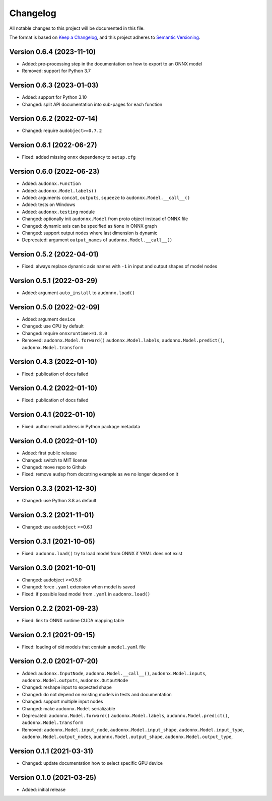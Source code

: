 Changelog
=========

All notable changes to this project will be documented in this file.

The format is based on `Keep a Changelog`_,
and this project adheres to `Semantic Versioning`_.


Version 0.6.4 (2023-11-10)
--------------------------

* Added: pre-processing step in the documentation
  on how to export to an ONNX model
* Removed: support for Python 3.7


Version 0.6.3 (2023-01-03)
--------------------------

* Added: support for Python 3.10
* Changed: split API documentation into sub-pages
  for each function


Version 0.6.2 (2022-07-14)
--------------------------

* Changed: require ``audobject>=0.7.2``


Version 0.6.1 (2022-06-27)
--------------------------

* Fixed: added missing ``onnx`` dependency to ``setup.cfg``


Version 0.6.0 (2022-06-23)
--------------------------

* Added: ``audonnx.Function``
* Added: ``audonnx.Model.labels()``
* Added: arguments
  ``concat``,
  ``outputs``,
  ``squeeze``
  to ``audonnx.Model.__call__()``
* Added: tests on Windows
* Added: ``audonnx.testing`` module
* Changed: optionally init ``audonnx.Model`` from proto object instead of ONNX file
* Changed: dynamic axis can be specified as ``None`` in ONNX graph
* Changed: support output nodes where last dimension is dynamic
* Deprecated: argument ``output_names`` of ``audonnx.Model.__call__()``


Version 0.5.2 (2022-04-01)
--------------------------

* Fixed: always replace dynamic axis names with ``-1``
  in input and output shapes of model nodes


Version 0.5.1 (2022-03-29)
--------------------------

* Added: argument ``auto_install`` to ``audonnx.load()``


Version 0.5.0 (2022-02-09)
--------------------------

* Added: argument ``device``
* Changed: use CPU by default
* Changed: require ``onnxruntime>=1.8.0``
* Removed:
  ``audonnx.Model.forward()``
  ``audonnx.Model.labels``,
  ``audonnx.Model.predict()``,
  ``audonnx.Model.transform``


Version 0.4.3 (2022-01-10)
--------------------------

* Fixed: publication of docs failed


Version 0.4.2 (2022-01-10)
--------------------------

* Fixed: publication of docs failed


Version 0.4.1 (2022-01-10)
--------------------------

* Fixed: author email address in Python package metadata


Version 0.4.0 (2022-01-10)
--------------------------

* Added: first public release
* Changed: switch to MIT license
* Changed: move repo to Github
* Fixed: remove ``audsp`` from docstring example
  as we no longer depend on it


Version 0.3.3 (2021-12-30)
--------------------------

* Changed: use Python 3.8 as default


Version 0.3.2 (2021-11-01)
--------------------------

* Changed: use ``audobject`` >=0.6.1


Version 0.3.1 (2021-10-05)
--------------------------

* Fixed: ``audonnx.load()`` try to load model from ONNX if YAML does not exist


Version 0.3.0 (2021-10-01)
--------------------------

* Changed: audobject >=0.5.0
* Changed: force ``.yaml`` extension when model is saved
* Fixed: if possible load model from ``.yaml`` in ``audonnx.load()``


Version 0.2.2 (2021-09-23)
--------------------------

* Fixed: link to ONNX runtime CUDA mapping table


Version 0.2.1 (2021-09-15)
--------------------------

* Fixed: loading of old models that contain a ``model.yaml`` file


Version 0.2.0 (2021-07-20)
--------------------------

* Added:
  ``audonnx.InputNode``,
  ``audonnx.Model.__call__()``,
  ``audonnx.Model.inputs``,
  ``audonnx.Model.outputs``,
  ``audonnx.OutputNode``
* Changed: reshape input to expected shape
* Changed: do not depend on existing models in tests and documentation
* Changed: support multiple input nodes
* Changed: make ``audonnx.Model`` serializable
* Deprecated:
  ``audonnx.Model.forward()``
  ``audonnx.Model.labels``,
  ``audonnx.Model.predict()``,
  ``audonnx.Model.transform``
* Removed:
  ``audonnx.Model.input_node``,
  ``audonnx.Model.input_shape``,
  ``audonnx.Model.input_type``,
  ``audonnx.Model.output_nodes``,
  ``audonnx.Model.output_shape``,
  ``audonnx.Model.output_type``,


Version 0.1.1 (2021-03-31)
--------------------------

* Changed: update documentation how to select specific GPU device


Version 0.1.0 (2021-03-25)
--------------------------

* Added: initial release


.. _Keep a Changelog:
    https://keepachangelog.com/en/1.0.0/
.. _Semantic Versioning:
    https://semver.org/spec/v2.0.0.html
